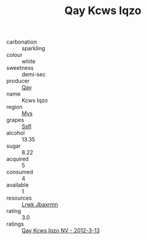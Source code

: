 :PROPERTIES:
:ID:                     2f2b5126-765b-42f7-9bd9-87d1d4c17221
:END:
#+TITLE: Qay Kcws Iqzo 

- carbonation :: sparkling
- colour :: white
- sweetness :: demi-sec
- producer :: [[id:c8fd643f-17cf-4963-8cdb-3997b5b1f19c][Qay]]
- name :: Kcws Iqzo
- region :: [[id:70da2ddd-e00b-45ae-9b26-5baf98a94d62][Mvs]]
- grapes :: [[id:aa0ff8ab-1317-4e05-aff1-4519ebca5153][Ssfl]]
- alcohol :: 13.35
- sugar :: 8.22
- acquired :: 5
- consumed :: 4
- available :: 1
- resources :: [[id:a9621b95-966c-4319-8256-6168df5411b3][Lrwk Jbaxrmn]]
- rating :: 3.0
- ratings :: [[id:d0517387-9fdd-458c-b46c-eae303144ae0][Qay Kcws Iqzo NV - 2012-3-13]]


